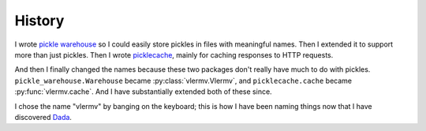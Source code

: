 History
=====================
I wrote `pickle warehouse <https://pypi.python.org/pypi/pickle-warehouse>`_
so I could easily store pickles in files with meaningful names.
Then I extended it to support more than just pickles. Then I wrote
`picklecache <https://pypi.python.org/pypi/picklecache>`_, mainly for caching
responses to HTTP requests.

And then I finally changed the names because these two packages don't really
have much to do with pickles. ``pickle_warehouse.Warehouse`` became
:py:class:`vlermv.Vlermv`, and ``picklecache.cache`` became :py:func:`vlermv.cache`.
And I have substantially extended both of these since.

I chose the name "vlermv" by banging on the keyboard; this is how I have
been naming things now that I have discovered
`Dada <https://thomaslevine.com/!/dada/>`_. 
